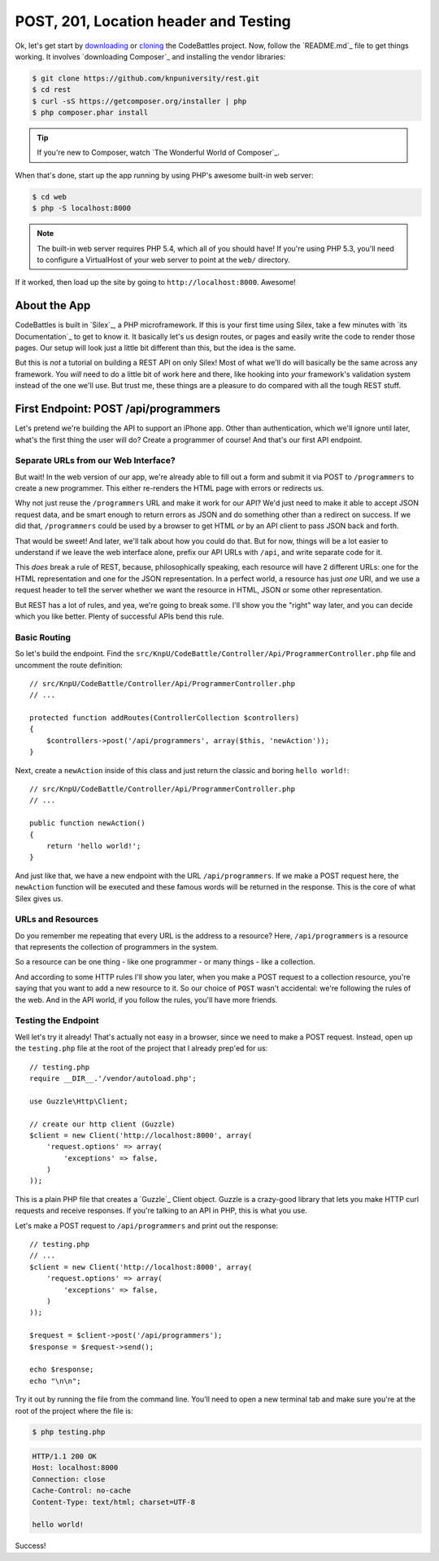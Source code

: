 POST, 201, Location header and Testing
======================================

Ok, let's get start by `downloading`_ or `cloning`_ the CodeBattles project.
Now, follow the `README.md`_ file to get things working. It involves `downloading Composer`_
and installing the vendor libraries:

.. code-block:: bash

    $ git clone https://github.com/knpuniversity/rest.git
    $ cd rest
    $ curl -sS https://getcomposer.org/installer | php
    $ php composer.phar install

.. tip::

    If you're new to Composer, watch `The Wonderful World of Composer`_.

When that's done, start up the app running by using PHP's awesome built-in
web server:

.. code-block:: bash

    $ cd web
    $ php -S localhost:8000

.. note::

    The built-in web server requires PHP 5.4, which all of you should have!
    If you're using PHP 5.3, you'll need to configure a VirtualHost of your
    web server to point at the ``web/`` directory.

If it worked, then load up the site by going to ``http://localhost:8000``.
Awesome!

About the App
-------------

CodeBattles is built in `Silex`_, a PHP microframework. If this is your first
time using Silex, take a few minutes with `its Documentation`_ to get to
know it. It basically let's us design routes, or pages and easily write the code
to render those pages. Our setup will look just a little bit different than
this, but the idea is the same.

But this is *not* a tutorial on building a REST API on only Silex! Most of
what we'll do will basically be the same across any framework. You *will* need
to do a little bit of work here and there, like hooking into *your* framework's
validation system instead of the one we'll use. But trust me, these things
are a pleasure to do compared with all the tough REST stuff.

First Endpoint: POST /api/programmers
-------------------------------------

Let's pretend we're building the API to support an iPhone app. Other than
authentication, which we'll ignore until later, what's the first thing the
user will do? Create a programmer of course! And that's our first API endpoint.

Separate URLs from our Web Interface?
~~~~~~~~~~~~~~~~~~~~~~~~~~~~~~~~~~~~~

But wait! In the web version of our app, we're already able to fill out a
form and submit it via POST to ``/programmers`` to create a new programmer.
This either re-renders the HTML page with errors or redirects us.

Why not just reuse the ``/programmers`` URL and make it work for our API?
We'd just need to make it able to accept JSON request data, and be smart
enough to return errors as JSON and do something other than a redirect on
success. If we did that, ``/programmers`` could be used by a browser to get
HTML *or* by an API client to pass JSON back and forth.

That would be sweet! And later, we'll talk about how you could do that.
But for now, things will be a lot easier to understand if we leave the web
interface alone, prefix our API URLs with ``/api``, and write separate code
for it.

This *does* break a rule of REST, because, philosophically speaking, each
resource will have 2 different URLs: one for the HTML representation and
one for the JSON representation. In a perfect world, a resource has just *one*
URI, and we use a request header to tell the server whether we want the resource
in HTML, JSON or some other representation.

But REST has a lot of rules, and yea, we're going to break some. I'll show
you the "right" way later, and you can decide which you like better. Plenty
of successful APIs bend this rule.

Basic Routing
~~~~~~~~~~~~~

So let's build the endpoint. Find the ``src/KnpU/CodeBattle/Controller/Api/ProgrammerController.php``
file and uncomment the route definition::

    // src/KnpU/CodeBattle/Controller/Api/ProgrammerController.php
    // ...

    protected function addRoutes(ControllerCollection $controllers)
    {
        $controllers->post('/api/programmers', array($this, 'newAction'));
    }

Next, create a ``newAction`` inside of this class and just return the classic
and boring ``hello world!``::

    // src/KnpU/CodeBattle/Controller/Api/ProgrammerController.php
    // ...

    public function newAction()
    {
        return 'hello world!';
    }

And just like that, we have a new endpoint with the URL ``/api/programmers``.
If we make a POST request here, the ``newAction`` function will be executed
and these famous words will be returned in the response. This is the core
of what Silex gives us.

URLs and Resources
~~~~~~~~~~~~~~~~~~

Do you remember me repeating that every URL is the address to a resource?
Here, ``/api/programmers`` is a resource that represents the collection of
programmers in the system.

So a resource can be one thing - like one programmer - or many things - like
a collection.

And according to some HTTP rules I'll show you later, when you make a POST
request to a collection resource, you're saying that you want to add a new
resource to it. So our choice of ``POST`` wasn't accidental: we're following
the rules of the web. And in the API world, if you follow the rules, you'll
have more friends.

Testing the Endpoint
~~~~~~~~~~~~~~~~~~~~

Well let's try it already! That's actually not easy in a browser, since we
need to make a POST request. Instead, open up the ``testing.php`` file at
the root of the project that I already prep'ed for us::

    // testing.php
    require __DIR__.'/vendor/autoload.php';

    use Guzzle\Http\Client;

    // create our http client (Guzzle)
    $client = new Client('http://localhost:8000', array(
        'request.options' => array(
            'exceptions' => false,
        )
    ));

This is a plain PHP file that creates a `Guzzle`_ Client object. Guzzle is
a crazy-good library that lets you make HTTP curl requests and receive responses.
If you're talking to an API in PHP, this is what you use.

Let's make a POST request to ``/api/programmers`` and print out the response::

    // testing.php
    // ...
    $client = new Client('http://localhost:8000', array(
        'request.options' => array(
            'exceptions' => false,
        )
    ));

    $request = $client->post('/api/programmers');
    $response = $request->send();

    echo $response;
    echo "\n\n";

Try it out by running the file from the command line. You'll need to open
a new terminal tab and make sure you're at the root of the project where
the file is:

.. code-block:: bash

    $ php testing.php

.. code-block:: test

    HTTP/1.1 200 OK
    Host: localhost:8000
    Connection: close
    Cache-Control: no-cache
    Content-Type: text/html; charset=UTF-8

    hello world!

Success!

.. _`downloading`: http://knpuniversity.com/screencast/download/rest
.. _`cloning`: https://github.com/knpuniversity/rest
.. _`README`: https://github.com/knpuniversity/rest/blob/master/README.md